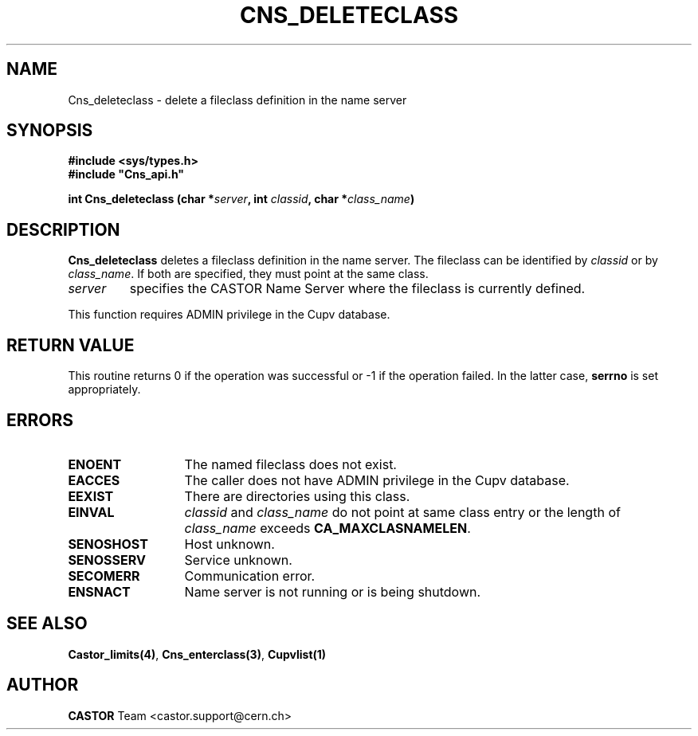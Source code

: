 .\" @(#)$RCSfile: Cns_deleteclass.man,v $ $Revision: 1.2 $ $Date: 2006/01/26 15:36:17 $ CERN IT-PDP/DM Jean-Philippe Baud
.\" Copyright (C) 2000-2002 by CERN/IT/PDP/DM
.\" All rights reserved
.\"
.TH CNS_DELETECLASS 3 "$Date: 2006/01/26 15:36:17 $" CASTOR "Cns Library Functions"
.SH NAME
Cns_deleteclass \- delete a fileclass definition in the name server
.SH SYNOPSIS
.B #include <sys/types.h>
.br
\fB#include "Cns_api.h"\fR
.sp
.BI "int Cns_deleteclass (char *" server ,
.BI "int " classid ,
.BI "char *" class_name )
.SH DESCRIPTION
.B Cns_deleteclass
deletes a fileclass definition in the name server.
The fileclass can be identified by
.I classid
or by
.IR class_name .
If both are specified, they must point at the same class.
.TP
.I server
specifies the CASTOR Name Server where the fileclass is currently defined.
.LP
This function requires ADMIN privilege in the Cupv database.
.SH RETURN VALUE
This routine returns 0 if the operation was successful or -1 if the operation
failed. In the latter case,
.B serrno
is set appropriately.
.SH ERRORS
.TP 1.3i
.B ENOENT
The named fileclass does not exist.
.TP
.B EACCES
The caller does not have ADMIN privilege in the Cupv database.
.TP
.B EEXIST
There are directories using this class.
.TP
.B EINVAL
.I classid
and
.I class_name
do not point at same class entry or the length of
.I class_name
exceeds
.BR CA_MAXCLASNAMELEN .
.TP
.B SENOSHOST
Host unknown.
.TP
.B SENOSSERV
Service unknown.
.TP
.B SECOMERR
Communication error.
.TP
.B ENSNACT
Name server is not running or is being shutdown.
.SH SEE ALSO
.BR Castor_limits(4) ,
.BR Cns_enterclass(3) ,
.BR Cupvlist(1)
.SH AUTHOR
\fBCASTOR\fP Team <castor.support@cern.ch>
